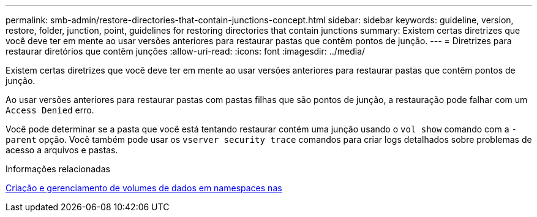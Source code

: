 ---
permalink: smb-admin/restore-directories-that-contain-junctions-concept.html 
sidebar: sidebar 
keywords: guideline, version, restore, folder, junction, point, guidelines for restoring directories that contain junctions 
summary: Existem certas diretrizes que você deve ter em mente ao usar versões anteriores para restaurar pastas que contêm pontos de junção. 
---
= Diretrizes para restaurar diretórios que contêm junções
:allow-uri-read: 
:icons: font
:imagesdir: ../media/


[role="lead"]
Existem certas diretrizes que você deve ter em mente ao usar versões anteriores para restaurar pastas que contêm pontos de junção.

Ao usar versões anteriores para restaurar pastas com pastas filhas que são pontos de junção, a restauração pode falhar com um `Access Denied` erro.

Você pode determinar se a pasta que você está tentando restaurar contém uma junção usando o `vol show` comando com a `-parent` opção. Você também pode usar os `vserver security trace` comandos para criar logs detalhados sobre problemas de acesso a arquivos e pastas.

.Informações relacionadas
xref:create-manage-data-volumes-nas-namespaces-concept.adoc[Criação e gerenciamento de volumes de dados em namespaces nas]

